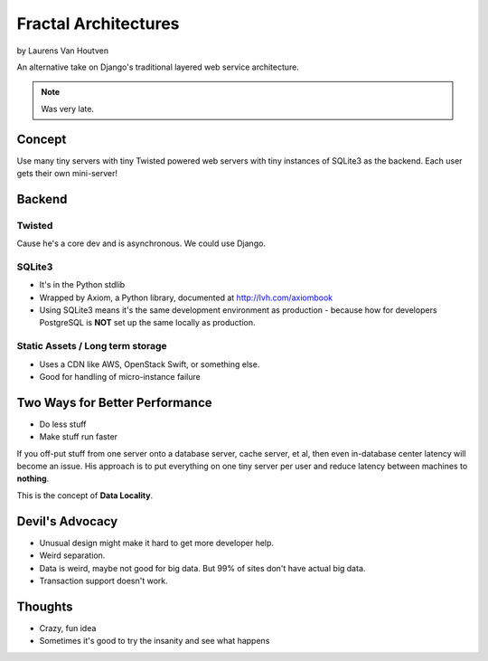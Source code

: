 ===========================
Fractal Architectures
===========================

by Laurens Van Houtven

An alternative take on Django's traditional layered web service architecture.

.. note:: Was very late.

Concept
=======

Use many tiny servers with tiny Twisted powered web servers with tiny instances of SQLite3 as the backend. Each user gets their own mini-server!

Backend
=========

Twisted
--------

Cause he's a core dev and is asynchronous. We could use Django.

SQLite3
-------

* It's in the Python stdlib
* Wrapped by Axiom, a Python library, documented at http://lvh.com/axiombook
* Using SQLite3 means it's the same development environment as production - because how for developers PostgreSQL is **NOT** set up the same locally as production.

Static Assets / Long term storage
--------------

* Uses a CDN like AWS, OpenStack Swift, or something else. 
* Good for handling of micro-instance failure

Two Ways for Better Performance
================================

* Do less stuff
* Make stuff run faster

If you off-put stuff from one server onto a database server, cache server, et al, then even in-database center latency will become an issue. His approach is to put everything on one tiny server per user and reduce latency between machines to **nothing**.

This is the concept of **Data Locality**.

Devil's Advocacy
=================

* Unusual design might make it hard to get more developer help.
* Weird separation. 
* Data is weird, maybe not good for big data. But 99% of sites don't have actual big data.
* Transaction support doesn't work.

Thoughts
==========

* Crazy, fun idea
* Sometimes it's good to try the insanity and see what happens